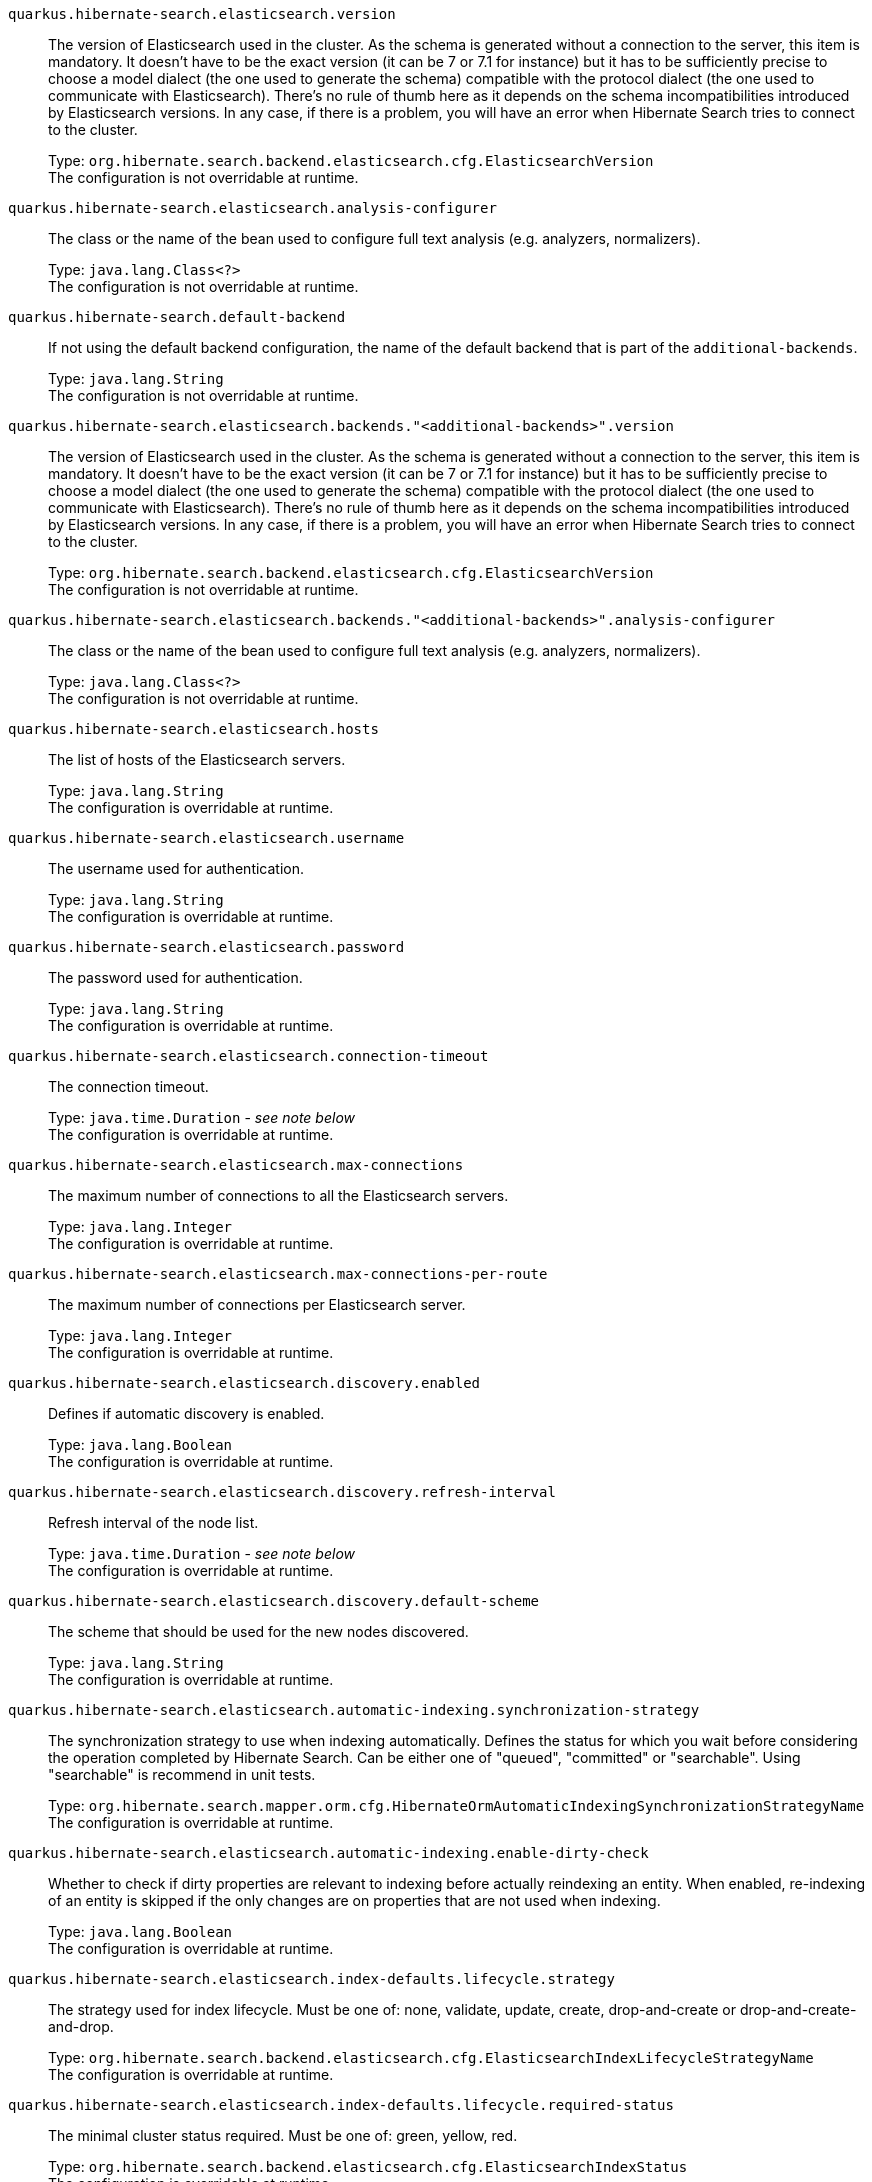 
`quarkus.hibernate-search.elasticsearch.version`:: The version of Elasticsearch used in the cluster. 
 As the schema is generated without a connection to the server, this item is mandatory. 
 It doesn't have to be the exact version (it can be 7 or 7.1 for instance) but it has to be sufficiently precise to choose a model dialect (the one used to generate the schema) compatible with the protocol dialect (the one used to communicate with Elasticsearch). 
 There's no rule of thumb here as it depends on the schema incompatibilities introduced by Elasticsearch versions. In any case, if there is a problem, you will have an error when Hibernate Search tries to connect to the cluster.
+
Type: `org.hibernate.search.backend.elasticsearch.cfg.ElasticsearchVersion` +
The configuration is not overridable at runtime. 


`quarkus.hibernate-search.elasticsearch.analysis-configurer`:: The class or the name of the bean used to configure full text analysis (e.g. analyzers, normalizers).
+
Type: `java.lang.Class<?>` +
The configuration is not overridable at runtime. 


`quarkus.hibernate-search.default-backend`:: If not using the default backend configuration, the name of the default backend that is part of the `additional-backends`.
+
Type: `java.lang.String` +
The configuration is not overridable at runtime. 


`quarkus.hibernate-search.elasticsearch.backends."<additional-backends>".version`:: The version of Elasticsearch used in the cluster. 
 As the schema is generated without a connection to the server, this item is mandatory. 
 It doesn't have to be the exact version (it can be 7 or 7.1 for instance) but it has to be sufficiently precise to choose a model dialect (the one used to generate the schema) compatible with the protocol dialect (the one used to communicate with Elasticsearch). 
 There's no rule of thumb here as it depends on the schema incompatibilities introduced by Elasticsearch versions. In any case, if there is a problem, you will have an error when Hibernate Search tries to connect to the cluster.
+
Type: `org.hibernate.search.backend.elasticsearch.cfg.ElasticsearchVersion` +
The configuration is not overridable at runtime. 


`quarkus.hibernate-search.elasticsearch.backends."<additional-backends>".analysis-configurer`:: The class or the name of the bean used to configure full text analysis (e.g. analyzers, normalizers).
+
Type: `java.lang.Class<?>` +
The configuration is not overridable at runtime. 


`quarkus.hibernate-search.elasticsearch.hosts`:: The list of hosts of the Elasticsearch servers.
+
Type: `java.lang.String` +
The configuration is overridable at runtime. 


`quarkus.hibernate-search.elasticsearch.username`:: The username used for authentication.
+
Type: `java.lang.String` +
The configuration is overridable at runtime. 


`quarkus.hibernate-search.elasticsearch.password`:: The password used for authentication.
+
Type: `java.lang.String` +
The configuration is overridable at runtime. 


`quarkus.hibernate-search.elasticsearch.connection-timeout`:: The connection timeout.
+
Type: `java.time.Duration` - _see note below_ +
The configuration is overridable at runtime. 


`quarkus.hibernate-search.elasticsearch.max-connections`:: The maximum number of connections to all the Elasticsearch servers.
+
Type: `java.lang.Integer` +
The configuration is overridable at runtime. 


`quarkus.hibernate-search.elasticsearch.max-connections-per-route`:: The maximum number of connections per Elasticsearch server.
+
Type: `java.lang.Integer` +
The configuration is overridable at runtime. 


`quarkus.hibernate-search.elasticsearch.discovery.enabled`:: Defines if automatic discovery is enabled.
+
Type: `java.lang.Boolean` +
The configuration is overridable at runtime. 


`quarkus.hibernate-search.elasticsearch.discovery.refresh-interval`:: Refresh interval of the node list.
+
Type: `java.time.Duration` - _see note below_ +
The configuration is overridable at runtime. 


`quarkus.hibernate-search.elasticsearch.discovery.default-scheme`:: The scheme that should be used for the new nodes discovered.
+
Type: `java.lang.String` +
The configuration is overridable at runtime. 


`quarkus.hibernate-search.elasticsearch.automatic-indexing.synchronization-strategy`:: The synchronization strategy to use when indexing automatically. 
 Defines the status for which you wait before considering the operation completed by Hibernate Search. 
 Can be either one of "queued", "committed" or "searchable". 
 Using "searchable" is recommend in unit tests.
+
Type: `org.hibernate.search.mapper.orm.cfg.HibernateOrmAutomaticIndexingSynchronizationStrategyName` +
The configuration is overridable at runtime. 


`quarkus.hibernate-search.elasticsearch.automatic-indexing.enable-dirty-check`:: Whether to check if dirty properties are relevant to indexing before actually reindexing an entity. 
 When enabled, re-indexing of an entity is skipped if the only changes are on properties that are not used when indexing.
+
Type: `java.lang.Boolean` +
The configuration is overridable at runtime. 


`quarkus.hibernate-search.elasticsearch.index-defaults.lifecycle.strategy`:: The strategy used for index lifecycle. 
 Must be one of: none, validate, update, create, drop-and-create or drop-and-create-and-drop.
+
Type: `org.hibernate.search.backend.elasticsearch.cfg.ElasticsearchIndexLifecycleStrategyName` +
The configuration is overridable at runtime. 


`quarkus.hibernate-search.elasticsearch.index-defaults.lifecycle.required-status`:: The minimal cluster status required. 
 Must be one of: green, yellow, red.
+
Type: `org.hibernate.search.backend.elasticsearch.cfg.ElasticsearchIndexStatus` +
The configuration is overridable at runtime. 


`quarkus.hibernate-search.elasticsearch.index-defaults.lifecycle.required-status-wait-timeout`:: How long we should wait for the status before failing the bootstrap.
+
Type: `java.time.Duration` - _see note below_ +
The configuration is overridable at runtime. 


`quarkus.hibernate-search.elasticsearch.index-defaults.refresh-after-write`:: Defines if the indexes should be refreshed after writes.
+
Type: `java.lang.Boolean` +
The configuration is overridable at runtime. 


`quarkus.hibernate-search.elasticsearch.indexes."<indexes>".lifecycle.strategy`:: The strategy used for index lifecycle. 
 Must be one of: none, validate, update, create, drop-and-create or drop-and-create-and-drop.
+
Type: `org.hibernate.search.backend.elasticsearch.cfg.ElasticsearchIndexLifecycleStrategyName` +
The configuration is overridable at runtime. 


`quarkus.hibernate-search.elasticsearch.indexes."<indexes>".lifecycle.required-status`:: The minimal cluster status required. 
 Must be one of: green, yellow, red.
+
Type: `org.hibernate.search.backend.elasticsearch.cfg.ElasticsearchIndexStatus` +
The configuration is overridable at runtime. 


`quarkus.hibernate-search.elasticsearch.indexes."<indexes>".lifecycle.required-status-wait-timeout`:: How long we should wait for the status before failing the bootstrap.
+
Type: `java.time.Duration` - _see note below_ +
The configuration is overridable at runtime. 


`quarkus.hibernate-search.elasticsearch.indexes."<indexes>".refresh-after-write`:: Defines if the indexes should be refreshed after writes.
+
Type: `java.lang.Boolean` +
The configuration is overridable at runtime. 


`quarkus.hibernate-search.elasticsearch.backends."<additional-backends>".hosts`:: The list of hosts of the Elasticsearch servers.
+
Type: `java.lang.String` +
The configuration is overridable at runtime. 


`quarkus.hibernate-search.elasticsearch.backends."<additional-backends>".username`:: The username used for authentication.
+
Type: `java.lang.String` +
The configuration is overridable at runtime. 


`quarkus.hibernate-search.elasticsearch.backends."<additional-backends>".password`:: The password used for authentication.
+
Type: `java.lang.String` +
The configuration is overridable at runtime. 


`quarkus.hibernate-search.elasticsearch.backends."<additional-backends>".connection-timeout`:: The connection timeout.
+
Type: `java.time.Duration` - _see note below_ +
The configuration is overridable at runtime. 


`quarkus.hibernate-search.elasticsearch.backends."<additional-backends>".max-connections`:: The maximum number of connections to all the Elasticsearch servers.
+
Type: `java.lang.Integer` +
The configuration is overridable at runtime. 


`quarkus.hibernate-search.elasticsearch.backends."<additional-backends>".max-connections-per-route`:: The maximum number of connections per Elasticsearch server.
+
Type: `java.lang.Integer` +
The configuration is overridable at runtime. 


`quarkus.hibernate-search.elasticsearch.backends."<additional-backends>".discovery.enabled`:: Defines if automatic discovery is enabled.
+
Type: `java.lang.Boolean` +
The configuration is overridable at runtime. 


`quarkus.hibernate-search.elasticsearch.backends."<additional-backends>".discovery.refresh-interval`:: Refresh interval of the node list.
+
Type: `java.time.Duration` - _see note below_ +
The configuration is overridable at runtime. 


`quarkus.hibernate-search.elasticsearch.backends."<additional-backends>".discovery.default-scheme`:: The scheme that should be used for the new nodes discovered.
+
Type: `java.lang.String` +
The configuration is overridable at runtime. 


`quarkus.hibernate-search.elasticsearch.backends."<additional-backends>".automatic-indexing.synchronization-strategy`:: The synchronization strategy to use when indexing automatically. 
 Defines the status for which you wait before considering the operation completed by Hibernate Search. 
 Can be either one of "queued", "committed" or "searchable". 
 Using "searchable" is recommend in unit tests.
+
Type: `org.hibernate.search.mapper.orm.cfg.HibernateOrmAutomaticIndexingSynchronizationStrategyName` +
The configuration is overridable at runtime. 


`quarkus.hibernate-search.elasticsearch.backends."<additional-backends>".automatic-indexing.enable-dirty-check`:: Whether to check if dirty properties are relevant to indexing before actually reindexing an entity. 
 When enabled, re-indexing of an entity is skipped if the only changes are on properties that are not used when indexing.
+
Type: `java.lang.Boolean` +
The configuration is overridable at runtime. 


`quarkus.hibernate-search.elasticsearch.backends."<additional-backends>".index-defaults.lifecycle.strategy`:: The strategy used for index lifecycle. 
 Must be one of: none, validate, update, create, drop-and-create or drop-and-create-and-drop.
+
Type: `org.hibernate.search.backend.elasticsearch.cfg.ElasticsearchIndexLifecycleStrategyName` +
The configuration is overridable at runtime. 


`quarkus.hibernate-search.elasticsearch.backends."<additional-backends>".index-defaults.lifecycle.required-status`:: The minimal cluster status required. 
 Must be one of: green, yellow, red.
+
Type: `org.hibernate.search.backend.elasticsearch.cfg.ElasticsearchIndexStatus` +
The configuration is overridable at runtime. 


`quarkus.hibernate-search.elasticsearch.backends."<additional-backends>".index-defaults.lifecycle.required-status-wait-timeout`:: How long we should wait for the status before failing the bootstrap.
+
Type: `java.time.Duration` - _see note below_ +
The configuration is overridable at runtime. 


`quarkus.hibernate-search.elasticsearch.backends."<additional-backends>".index-defaults.refresh-after-write`:: Defines if the indexes should be refreshed after writes.
+
Type: `java.lang.Boolean` +
The configuration is overridable at runtime. 


`quarkus.hibernate-search.elasticsearch.backends."<additional-backends>".indexes."<indexes>".lifecycle.strategy`:: The strategy used for index lifecycle. 
 Must be one of: none, validate, update, create, drop-and-create or drop-and-create-and-drop.
+
Type: `org.hibernate.search.backend.elasticsearch.cfg.ElasticsearchIndexLifecycleStrategyName` +
The configuration is overridable at runtime. 


`quarkus.hibernate-search.elasticsearch.backends."<additional-backends>".indexes."<indexes>".lifecycle.required-status`:: The minimal cluster status required. 
 Must be one of: green, yellow, red.
+
Type: `org.hibernate.search.backend.elasticsearch.cfg.ElasticsearchIndexStatus` +
The configuration is overridable at runtime. 


`quarkus.hibernate-search.elasticsearch.backends."<additional-backends>".indexes."<indexes>".lifecycle.required-status-wait-timeout`:: How long we should wait for the status before failing the bootstrap.
+
Type: `java.time.Duration` - _see note below_ +
The configuration is overridable at runtime. 


`quarkus.hibernate-search.elasticsearch.backends."<additional-backends>".indexes."<indexes>".refresh-after-write`:: Defines if the indexes should be refreshed after writes.
+
Type: `java.lang.Boolean` +
The configuration is overridable at runtime. 


[NOTE]
.About the Duration format.
====
The format for durations uses the standard `java.time.Duration` format.
You can learn more about it in the link:https://docs.oracle.com/javase/8/docs/api/java/time/Duration.html#parse-java.lang.CharSequence-[Duration#parse() javadoc].

You can also provide duration values starting with a number.
In this case, if the value consists only of a number, the converter treats the value as seconds.
Otherwise, `PT` is implicitly appended to the value to obtain a standard `java.time.Duration` format.
====
